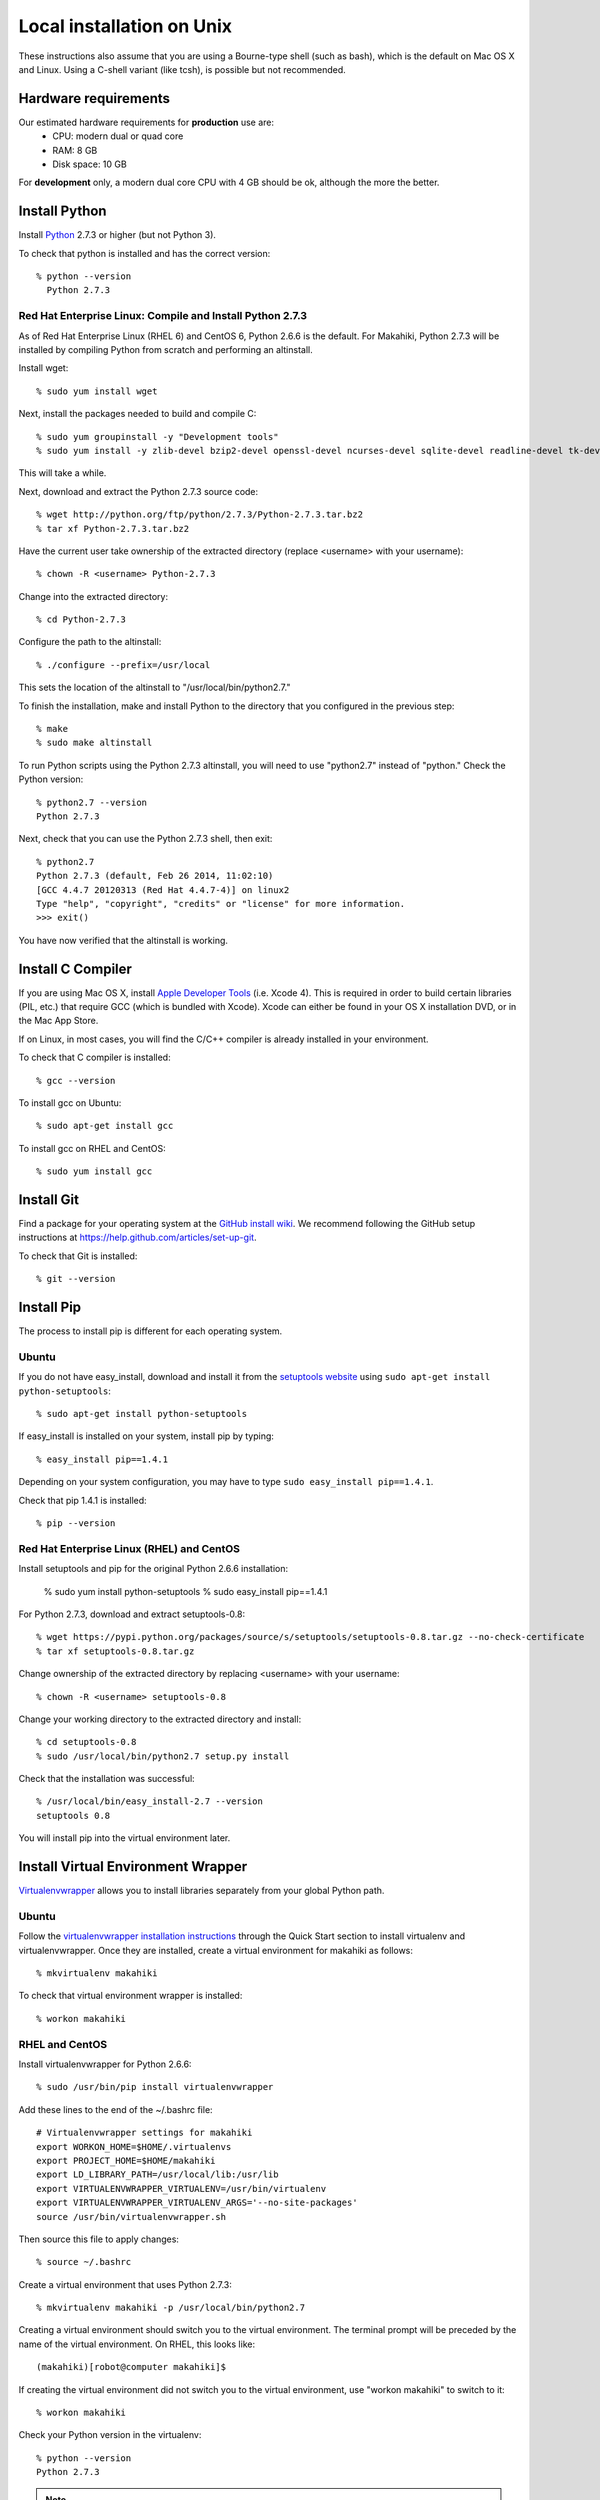 .. _section-installation-makahiki-local-unix:

Local installation on Unix
==========================

These instructions also assume that you are using a Bourne-type shell (such as bash),
which is the default on Mac OS X and Linux. Using a C-shell variant
(like tcsh), is possible but not recommended.

Hardware requirements
---------------------

Our estimated hardware requirements for **production** use are:
  * CPU:  modern dual or quad core
  * RAM: 8 GB
  * Disk space: 10 GB

For **development** only, a modern dual core CPU with 4 GB should be ok, although the more the better.

Install Python
--------------

Install `Python`_ 2.7.3 or higher (but not Python 3).

To check that python is installed and has the correct version::

  % python --version 
    Python 2.7.3

Red Hat Enterprise Linux: Compile and Install Python 2.7.3
**********************************************************

As of Red Hat Enterprise Linux (RHEL 6) and CentOS 6, Python 2.6.6 is the default. 
For Makahiki, Python 2.7.3 will be installed by compiling Python from scratch and 
performing an altinstall.

Install wget::

  % sudo yum install wget

Next, install the packages needed to build and compile C::

  % sudo yum groupinstall -y "Development tools"
  % sudo yum install -y zlib-devel bzip2-devel openssl-devel ncurses-devel sqlite-devel readline-devel tk-devel
  
This will take a while.

Next, download and extract the Python 2.7.3 source code::

  % wget http://python.org/ftp/python/2.7.3/Python-2.7.3.tar.bz2
  % tar xf Python-2.7.3.tar.bz2
  
Have the current user take ownership of the extracted directory (replace <username> with your username)::

  % chown -R <username> Python-2.7.3
  
Change into the extracted directory::

  % cd Python-2.7.3

Configure the path to the altinstall::

  % ./configure --prefix=/usr/local
  
This sets the location of the altinstall to "/usr/local/bin/python2.7."

To finish the installation, make and install Python to the directory that you configured in the previous step::

  % make
  % sudo make altinstall

To run Python scripts using the Python 2.7.3 altinstall, you will need to use "python2.7"
instead of "python." Check the Python version::

  % python2.7 --version
  Python 2.7.3
  
Next, check that you can use the Python 2.7.3 shell, then exit::
  
  % python2.7
  Python 2.7.3 (default, Feb 26 2014, 11:02:10)
  [GCC 4.4.7 20120313 (Red Hat 4.4.7-4)] on linux2
  Type "help", "copyright", "credits" or "license" for more information.
  >>> exit()

You have now verified that the altinstall is working.

Install C Compiler
------------------

If you are using Mac OS X, install
`Apple Developer Tools`_ (i.e. Xcode 4). This is required in order to 
build certain libraries (PIL, etc.) that require GCC (which is bundled with
Xcode). Xcode can either be found in your OS X installation DVD, or in the Mac
App Store.

If on Linux, in most cases, you will find the C/C++ compiler is already installed in your environment.

To check that C compiler is installed::

  % gcc --version 

To install gcc on Ubuntu::

  % sudo apt-get install gcc
  
To install gcc on RHEL and CentOS::

  % sudo yum install gcc

Install Git
-----------

Find a package for your operating system at the `GitHub install
wiki`_. We recommend following the GitHub setup instructions at https://help.github.com/articles/set-up-git.

To check that Git is installed::

  % git --version 


Install Pip
-----------

The process to install pip is different for each operating system.

Ubuntu
******

If you do not have easy_install, download and install it from the 
`setuptools website`_ using ``sudo apt-get install python-setuptools``::

  % sudo apt-get install python-setuptools

If easy_install is installed on your system, install pip by typing::

  % easy_install pip==1.4.1

Depending on your system configuration, you may 
have to type ``sudo easy_install pip==1.4.1``. 

Check that pip 1.4.1 is installed::

  % pip --version 

Red Hat Enterprise Linux (RHEL) and CentOS
******************************************

Install setuptools and pip for the original Python 2.6.6 installation:

  % sudo yum install python-setuptools
  % sudo easy_install pip==1.4.1

For Python 2.7.3, download and extract setuptools-0.8::

  % wget https://pypi.python.org/packages/source/s/setuptools/setuptools-0.8.tar.gz --no-check-certificate
  % tar xf setuptools-0.8.tar.gz
  
Change ownership of the extracted directory by replacing <username> with your username::
  
  % chown -R <username> setuptools-0.8
  
Change your working directory to the extracted directory and install::

  % cd setuptools-0.8
  % sudo /usr/local/bin/python2.7 setup.py install
  
Check that the installation was successful::

  % /usr/local/bin/easy_install-2.7 --version
  setuptools 0.8
  
You will install pip into the virtual environment later.

Install Virtual Environment Wrapper
-----------------------------------

`Virtualenvwrapper`_ allows you to install libraries separately from your global Python path.

Ubuntu
******
Follow the `virtualenvwrapper installation instructions`_ through the Quick Start section to install virtualenv and virtualenvwrapper. Once they are installed, create a virtual environment for makahiki as follows::

  % mkvirtualenv makahiki

To check that virtual environment wrapper is installed::

  % workon makahiki

RHEL and CentOS
***************

Install virtualenvwrapper for Python 2.6.6::

  % sudo /usr/bin/pip install virtualenvwrapper

Add these lines to the end of the ~/.bashrc file::

  # Virtualenvwrapper settings for makahiki
  export WORKON_HOME=$HOME/.virtualenvs
  export PROJECT_HOME=$HOME/makahiki
  export LD_LIBRARY_PATH=/usr/local/lib:/usr/lib
  export VIRTUALENVWRAPPER_VIRTUALENV=/usr/bin/virtualenv
  export VIRTUALENVWRAPPER_VIRTUALENV_ARGS='--no-site-packages'
  source /usr/bin/virtualenvwrapper.sh
  
Then source this file to apply changes::

  % source ~/.bashrc

Create a virtual environment that uses Python 2.7.3::

  % mkvirtualenv makahiki -p /usr/local/bin/python2.7

Creating a virtual environment should switch you to the virtual environment.
The terminal prompt will be preceded by the name of the virtual environment.
On RHEL, this looks like::

  (makahiki)[robot@computer makahiki]$

If creating the virtual environment did not switch you to the virtual
environment, use "workon makahiki" to switch to it::

  % workon makahiki

Check your Python version in the virtualenv::

  % python --version
  Python 2.7.3

.. note:: Any commands run with root privileges (``sudo python``) will use the default 
   Python 2.6.6, not Python 2.7.3. 

Next, uninstall the pip version in the virtual environment, and install pip==1.4.1 instead::

  % pip uninstall pip
  % easy_install pip==1.4.1
   
Install Python Imaging Library
------------------------------

Makahiki requires the `Python Imaging Library`_ (PIL).

Mac OS X
********

We have found `Homebrew`_ to be the most reliable way to install PIL.
Once Homebrew is installed, install PIL by typing::

  % brew install pil

Ubuntu
******

In Ubuntu, install PIL by typing::

  % sudo apt-get install -y python-imaging python-dev libjpeg-dev

Make sure you have both libjpeg (for JPEG) and zlib (for PNG) in the /usr/lib directory. If not, you can make the symbolic link there.

To make the symbolic links in a 32-bit Ubuntu OS::

  % sudo ln -s /usr/lib/i386-linux-gnu/libjpeg.so /usr/lib/libjpeg.so
  % sudo ln -s /usr/lib/i386-linux-gnu/libz.so /usr/lib/libz.so

To make the symbolic links in a 64-bit Ubuntu OS::

  % sudo ln -s /usr/lib/x86_64-linux-gnu/libjpeg.so /usr/lib/libjpeg.so
  % sudo ln -s /usr/lib/x86_64-linux-gnu/libz.so /usr/lib/libz.so
  
RHEL and CentOS
***************
  
In RHEL and CentOS, install PIL by typing::

  % sudo yum install -y python-imaging python-devel libjpeg-devel zlib-devel

Make sure you have both libjpeg (for JPEG) and zlib (for PNG) in the /usr/lib directory. If not, you can make the symbolic link there.

A 32-bit RHEL or CentOS OS should have symbolic links for libz.so and libjpeg.so in /usr/lib 
created during installation.

If you have a 64-bit RHEL or CentOS OS, you will need to create the symbolic links manually::

  % sudo ln -s /usr/lib64/libjpeg.so /usr/lib/libjpeg.so
  % sudo ln -s /usr/lib64/libz.so /usr/lib/libz.so 

Install PostgreSQL
------------------

Makahiki uses `PostgreSQL`_ as its standard backend database. We recommend version 9.1.3.

Mac OS X
********
Note that on Mac OS X, the installer will need to make changes in the
``sysctl`` settings and a reboot before installation can proceed. 

Ubuntu
******

On Ubuntu, install the latest version of PostgreSQL 9.1, and install libpq-dev::

  % sudo apt-get install -y postgresql-9.1 libpq-dev

RHEL and CentOS
***************
  
On RHEL and CentOS, install the pgdg91 repository, then install the latest version of 
Postgresql 9.1 and related packages.

.. note:: Ignore the following warning when running ``sudo rpm -i``::

     warning: /var/tmp/rpm-tmp.Mgcm3P: Header V4 DSA/SHA1 Signature, key ID 442df0f8:NOKEY

On i386 (32-bit) systems::

  % sudo rpm -i http://yum.postgresql.org/9.1/redhat/rhel-6-i386/pgdg-redhat91-9.1-5.noarch.rpm
  % sudo yum install -y postgresql91-server postgresql91-contrib postgresql91-devel

On x86_64 (64-bit) systems::

  % sudo rpm -i http://yum.postgresql.org/9.1/redhat/rhel-6-x86_64/pgdg-redhat91-9.1-5.noarch.rpm
  % sudo yum install -y postgresql91-server postgresql91-contrib postgresql91-devel
  
Next, whether you are on an i386 or x86_64 system, initialize the database and start the server::

  % sudo service postgresql-9.1 initdb
  % sudo chkconfig postgresql-9.1 on

After Installation
******************

Once installed, use "which" to check that your PostgreSQL installation's bin/ directory is on
$PATH so that ``pg_config`` and ``psql`` are defined::

  % which pg_config
  % which psql

RHEL and CentOS users will see errors here. If you are a RHEL or CentOS user, you will 
add the bin/ directory to the PATH in a later step.

Next, you will need to configure authentication for the "postgres" database user.   

During development, a simple way to configure authentication is to make the postgres user
"trusted" locally.  This means that local processes such as Makahiki can connect to the
database server as the user postgres without authentication. To configure this way, edit
the pg_hba.conf file and change::

  local all postgres ident

to:: 

  local all postgres trust

The first line might be: "local all postgres peer". Change it to "local all postgres trust". 

If you update the pg_hba.conf file you will have to restart the postgres server.

Ubuntu
******

The pg_hba.conf file is located in /etc/postgresql/9.1/main/pg_hba.conf and 
must be opened with ``sudo``. Edit it to match the examples below:: 

  # Database administrative login by Unix domain socket
  local   all             postgres                                trust
  
  # TYPE  DATABASE        USER            ADDRESS                 METHOD
  
  # "local" is for Unix domain socket connections only
  local   all             all                                     trust
  # IPv4 local connections:
  host    all             all             127.0.0.1/32            md5
  # IPv6 local connections:
  host    all             all             ::1/128                 md5

Restart the server after updating pg_hba.conf::

  % /etc/init.d/postgresql restart

or::

  % sudo /etc/init.d/postgresql restart

RHEL and CentOS
***************

The pg_hba.conf file is located in /var/lib/pgsql/9.1/data/pg_hba.conf and 
must be opened with ``sudo``. Edit it to match the examples below::

  # TYPE  DATABASE        USER            ADDRESS                 METHOD
  # "local" is for Unix domain socket connections only
  local   all             all                                     trust
  # IPv4 local connections:
  host    all             all             127.0.0.1/32            md5
  # IPv6 local connections:
  host    all             all             ::1/128                 md5

Restart the server after updating pg_hba.conf::

  % sudo service postgresql-9.1 restart

All Platforms
*************

Alternatively, you can create a .pgpass file containing the credentials for the user postgres. See
the PostgreSQL documentation for more information on the .pgpass file.

To check that PostgresSQL is installed and configured with "trusted" locally::

  % psql -U postgres

It should not prompt you for a password.

This will open the postgres command prompt. Use the command ``\q`` to exit.

Install Memcache
----------------

Makahiki can optionally use `Memcache`_ to improve performance, especially in the
production environment.  To avoid the need for alternative configuration files, we require
local installations to install Memcache and an associated library even if developers aren't
intending to use it.

Mac OS X
********
On Mac OS X, if you have installed `Homebrew`_, you can install these by typing::

  % brew install memcached
  % brew install libmemcached

Linux
*****
Linux users will need to download and build libmemcached from source. Start by installing memcached.

Ubuntu users::

  % sudo apt-get install -y memcached

RHEL and CentOS users::

  % sudo yum install -y memcached

Next, install packages needed to build libmemcached-0.53 from source.

Ubuntu users::

  % sudo apt-get install -y build-essential g++ libcloog-ppl-dev libcloog-ppl0

RHEL and CentOS users: If you have been following this guide, you should already have 
performed a groupinstall of all packages in "Development tools." 

If you did not, use the below command to do it now::

  % sudo yum groupinstall -y "Development tools"

Next, for Ubuntu, RHEL, and CentOS, download the source code and extract the archive::
 
  % wget http://launchpad.net/libmemcached/1.0/0.53/+download/libmemcached-0.53.tar.gz
  % tar xzvf libmemcached-0.53.tar.gz

.. warning:: Do not download and extract the source code in a directory that is synchronized with a Windows 
   file system. This will cause the libmemcached-0.53 installation process to fail to create hard 
   links and symbolic links during installation.
   

Switch into the extracted directory, then configure, make, and make install::
  
  % cd libmemcached-0.53 
  % ./configure
  % make
  % sudo make install
  
Finally, check the location of the libmemcached.so library:: 

  % stat /usr/local/lib/libmemcached.so

If libmemcached.so is found successfully, then the installation is complete.

.. _Python: http://www.python.org/download/
.. _Python Imaging Library: http://www.pythonware.com/products/pil/
.. _Homebrew: http://mxcl.github.com/homebrew/
.. _GitHub install wiki: http://help.github.com/git-installation-redirect
.. _setuptools website: http://pypi.python.org/pypi/setuptools
.. _Virtualenvwrapper: http://www.doughellmann.com/docs/virtualenvwrapper/
.. _virtualenvwrapper installation instructions: http://www.doughellmann.com/docs/virtualenvwrapper/install.html#basic-installation
.. _PostgreSQL: http://www.postgresql.org/
.. _Apple Developer Tools: https://developer.apple.com/technologies/mac/
.. _Memcache: http://memcached.org
.. _Heroku's memcache installation instructions: http://devcenter.heroku.com/articles/memcache#local_memcache_setup

Download the Makahiki source
----------------------------

You can download the source by cloning or forking the `Makahiki Git repository`_::

  % git clone git://github.com/csdl/makahiki.git

This will create the new folder and download the code from the repository.

.. _Makahiki Git repository: https://github.com/csdl/makahiki/

Workon makahiki
---------------

The remaining steps require you to be in the makahiki/ directory and to have
activated that virtual environment::

  % cd makahiki/
  % workon makahiki

If you start a new shell in the midst of this process, you must be sure to invoke ``workon makahiki``
and of course cd to the appropriate directory before continuing. 

Install required packages
-------------------------

RHEL and CentOS
***************

RHEL and CentOS users will need to add the PostgreSQL libraries to the PATH before 
installing packages with "pip"::

  % export PATH=/usr/pgsql-9.1/bin:$PATH
  % which pg_config
  /usr/pgsql-9.1/bin/pg_config
  % which psql
  /usr/pgsql-9.1/bin/psql
  
Continue to "All Platforms."
  
All Platforms
*************

You can install the required Python package for Makahiki by::

  % pip install -r requirements.txt

Don't worry that this command generates lots and lots of output.

Setup environment variables
---------------------------

At a minimum, Makahiki requires two environment variables: MAKAHIKI_DATABASE_URL and
MAKAHIKI_ADMIN_INFO.  

The following lines show example settings for these two environment variables, preceded by 
a comment line describing their syntax::

  # Syntax: postgres://<db_user>:<db_password>@<db_host>:<db_port>/<db_name>
  export MAKAHIKI_DATABASE_URL=postgres://makahiki:makahiki@localhost:5432/makahiki

  # Syntax:  <admin_name>:<admin_password>
  export MAKAHIKI_ADMIN_INFO=admin:admin

You will want to either add these variables to a login script so they are
always available, or you can edit the ``postactivate`` file (in Unix, found in
``$WORKON_HOME/makahiki/bin``) so that they are defined whenever you 
``workon makahiki``.

After you edit and save ``postactivate``, you will need to ``workon makahiki`` 
for your changes to take effect.

Note that you will want to provide a stronger password for the makahiki
admin account if this server is publicly accessible. 

Makahiki also utilizes a variety of other environment variables. For complete
documentation, see :ref:`section-environment-variables`.

Initialize Makahiki
-------------------

Next, invoke the initialize_instance script, passing it an argument to specify what kind
of initial data to load. You need to be in the makahiki/makahiki directory. In most cases, 
you will want to load the default dataset, as shown next::

  % cd makahiki
  % ./scripts/initialize_instance.py --type default

This command will:
  * Install and/or update all Python packages required by Makahiki;
  * Reinitialize the database contents and perform any needed database migrations. 
  * Initialize the system with data.
  * Set up static files. 

.. warning:: initialize_instance will wipe out all challenge configuration modifications!

   The initialize_instance script should be run only a single time in production
   scenarios, because any subsequent configuration modifications will be lost if initialize_instance is
   invoked again.   Use update_instance (discussed below) to update source code without
   losing subsequent configuration actions.

You will have to answer 'Y' to the question "Do you wish to continue (Y/n)?"
 
Start the server
----------------

Finally, you can start the Makahiki server using either::

  % ./manage.py run_gunicorn

or::

  % ./manage.py runserver

The first alternative (run_gunicorn) runs a more efficient web server, while the second (runserver) invokes a server
that is better for development (for example, :ref:`section-theme-development`).

Verify that Makahiki is running
-------------------------------

Open a browser and go to http://localhost:8000 to see the landing page, which should look
something like this:

.. figure:: figs/guided-tour/guided-tour-landing.png
   :width: 600 px
   :align: center


Configure your Makahiki instance
--------------------------------

Now that you have a running Makahiki instance, it is time to configure it for your
challenge, as documented in :ref:`section-site-configuration`.

Updating your Makahiki instance
-------------------------------

Makahiki is designed to support post-installation updating of your configured system when bug fixes or
system enhancements become available.   Updating an installed Makahiki instance is quite
simple, and consists of the following steps.

1. Bring down the running server in the shell process running Makahiki::

   % (type control-c in the shell running the makahiki server process)
 
2. In that shell or a new shell, go to your Makahiki installation directory, and ensure
   the Makahiki virtual environment is set up::

   % cd makahiki
   % workon makahiki

3. Download the updated source code into your Makahiki installation::

   % git pull origin master

4. Run the update_instance script to update your local configuration::

   % ./scripts/update_instance.py

5. Finally, restart your server, using either::

     % ./manage.py run_gunicorn

   or::

     % ./manage.py runserver



